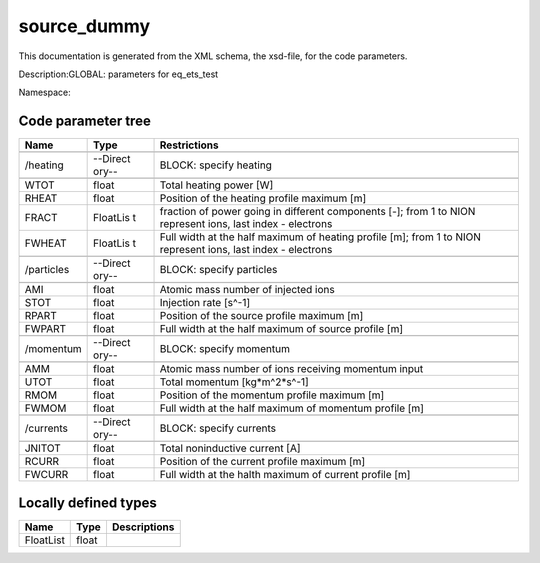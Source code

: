 .. _imp3_code_parameter_documentation_source_dummy:

source_dummy
============

This documentation is generated from the XML schema, the xsd-file, for
the code parameters.

Description:GLOBAL: parameters for eq_ets_test

Namespace:

Code parameter tree
-------------------

+---------------------------+----------+-------------------------------+
| Name                      | Type     | Restrictions                  |
+===========================+==========+===============================+
|                           |          |                               |
+---------------------------+----------+-------------------------------+
| /heating                  | --Direct | BLOCK: specify heating        |
|                           | ory--    |                               |
+---------------------------+----------+-------------------------------+
|                           |          |                               |
+---------------------------+----------+-------------------------------+
| WTOT                      | float    | Total heating power [W]       |
+---------------------------+----------+-------------------------------+
| RHEAT                     | float    | Position of the heating       |
|                           |          | profile maximum [m]           |
+---------------------------+----------+-------------------------------+
| FRACT                     | FloatLis | fraction of power going in    |
|                           | t        | different components [-];     |
|                           |          | from 1 to NION represent      |
|                           |          | ions, last index - electrons  |
+---------------------------+----------+-------------------------------+
| FWHEAT                    | FloatLis | Full width at the half        |
|                           | t        | maximum of heating profile    |
|                           |          | [m]; from 1 to NION represent |
|                           |          | ions, last index - electrons  |
+---------------------------+----------+-------------------------------+
|                           |          |                               |
+---------------------------+----------+-------------------------------+
| /particles                | --Direct | BLOCK: specify particles      |
|                           | ory--    |                               |
+---------------------------+----------+-------------------------------+
|                           |          |                               |
+---------------------------+----------+-------------------------------+
| AMI                       | float    | Atomic mass number of         |
|                           |          | injected ions                 |
+---------------------------+----------+-------------------------------+
| STOT                      | float    | Injection rate [s^-1]         |
+---------------------------+----------+-------------------------------+
| RPART                     | float    | Position of the source        |
|                           |          | profile maximum [m]           |
+---------------------------+----------+-------------------------------+
| FWPART                    | float    | Full width at the half        |
|                           |          | maximum of source profile [m] |
+---------------------------+----------+-------------------------------+
|                           |          |                               |
+---------------------------+----------+-------------------------------+
| /momentum                 | --Direct | BLOCK: specify momentum       |
|                           | ory--    |                               |
+---------------------------+----------+-------------------------------+
|                           |          |                               |
+---------------------------+----------+-------------------------------+
| AMM                       | float    | Atomic mass number of ions    |
|                           |          | receiving momentum input      |
+---------------------------+----------+-------------------------------+
| UTOT                      | float    | Total momentum [kg*m^2*s^-1]  |
+---------------------------+----------+-------------------------------+
| RMOM                      | float    | Position of the momentum      |
|                           |          | profile maximum [m]           |
+---------------------------+----------+-------------------------------+
| FWMOM                     | float    | Full width at the half        |
|                           |          | maximum of momentum profile   |
|                           |          | [m]                           |
+---------------------------+----------+-------------------------------+
|                           |          |                               |
+---------------------------+----------+-------------------------------+
| /currents                 | --Direct | BLOCK: specify currents       |
|                           | ory--    |                               |
+---------------------------+----------+-------------------------------+
|                           |          |                               |
+---------------------------+----------+-------------------------------+
| JNITOT                    | float    | Total noninductive current    |
|                           |          | [A]                           |
+---------------------------+----------+-------------------------------+
| RCURR                     | float    | Position of the current       |
|                           |          | profile maximum [m]           |
+---------------------------+----------+-------------------------------+
| FWCURR                    | float    | Full width at the halth       |
|                           |          | maximum of current profile    |
|                           |          | [m]                           |
+---------------------------+----------+-------------------------------+

Locally defined types
---------------------

+---------------------------+----------+-------------------------------+
| Name                      | Type     | Descriptions                  |
+===========================+==========+===============================+
| FloatList                 | float    |                               |
+---------------------------+----------+-------------------------------+

